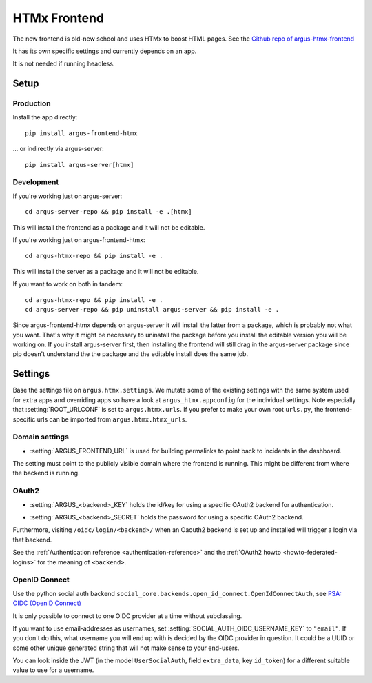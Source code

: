 .. _htmx-frontend:

=============
HTMx Frontend
=============

The new frontend is old-new school and uses HTMx to boost HTML pages. See the
`Github repo of argus-htmx-frontend <https://github.com/uninett/argus-htmx-frontend>`_

It has its own specific settings and currently depends on an app.

It is not needed if running headless.

Setup
=====

Production
----------

Install the app directly::

    pip install argus-frontend-htmx

... or indirectly via argus-server::

    pip install argus-server[htmx]

Development
-----------

If you're working just on argus-server::

    cd argus-server-repo && pip install -e .[htmx]

This will install the frontend as a package and it will not be editable.

If you're working just on argus-frontend-htmx::

    cd argus-htmx-repo && pip install -e .

This will install the server as a package and it will not be editable.

If you want to work on both in tandem::

    cd argus-htmx-repo && pip install -e .
    cd argus-server-repo && pip uninstall argus-server && pip install -e .

Since argus-frontend-htmx depends on argus-server it will install the latter
from a package, which is probably not what you want. That's why it might be
necessary to uninstall the package before you install the editable version you
will be working on. If you install argus-server first, then installing the
frontend will still drag in the argus-server package since pip doesn't
understand the the package and the editable install does the same job.

Settings
========

Base the settings file on ``argus.htmx.settings``. We mutate some of the
existing settings with the same system used for extra apps and overriding apps
so have a look at ``argus_htmx.appconfig`` for the individual settings. Note
especially that :setting:`ROOT_URLCONF` is set to ``argus.htmx.urls``. If you
prefer to make your own root ``urls.py``, the frontend-specific urls can be
imported from ``argus.htmx.htmx_urls``.

Domain settings
---------------

.. setting:: ARGUS_FRONTEND_URL

* :setting:`ARGUS_FRONTEND_URL` is used for building permalinks to point back
  to incidents in the dashboard.

The setting must point to the publicly visible domain where the frontend is
running. This might be different from where the backend is running.

OAuth2
------

.. setting:: ARGUS_<backend>_KEY

* :setting:`ARGUS_<backend>_KEY` holds the id/key for using a specific OAuth2
  backend for authentication.

.. setting:: ARGUS_<backend>_SECRET

* :setting:`ARGUS_<backend>_SECRET` holds the password for using a specific
  OAuth2 backend.

Furthermore, visiting ``/oidc/login/<backend>/`` when an Oaouth2 backend is set
up and installed will trigger a login via that backend.

See the :ref:`Authentication reference <authentication-reference>` and the
:ref:`OAuth2 howto <howto-federated-logins>` for the meaning of ``<backend>``.

OpenID Connect
--------------

Use the python social auth backend
``social_core.backends.open_id_connect.OpenIdConnectAuth``, see
`PSA: OIDC (OpenID Connect) <https://python-social-auth.readthedocs.io/en/latest/backends/oidc.html>`_

It is only possible to connect to one OIDC provider at a time without subclassing.

If you want to use email-addresses as usernames, set
:setting:`SOCIAL_AUTH_OIDC_USERNAME_KEY` to ``"email"``. If you don't do this,
what username you will end up with is decided by the OIDC provider in question.
It could be a UUID or some other unique generated string that will not make
sense to your end-users.

You can look inside the JWT (in the model ``UserSocialAuth``, field
``extra_data``, key ``id_token``) for a different suitable value to use for
a username.
